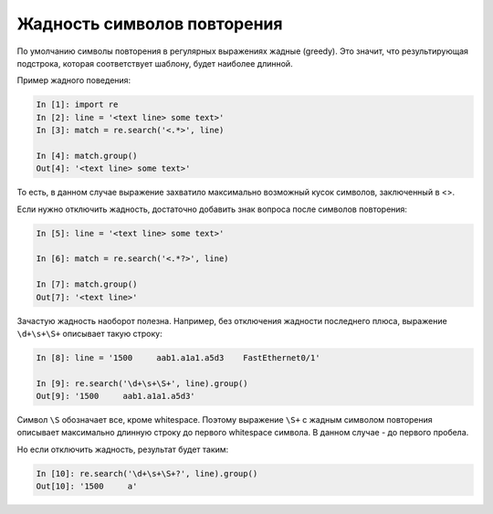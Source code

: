 Жадность символов повторения
----------------------------

По умолчанию символы повторения в регулярных выражениях жадные (greedy).
Это значит, что результирующая подстрока, которая соответствует шаблону,
будет наиболее длинной.

Пример жадного поведения:

.. code:: python

    In [1]: import re
    In [2]: line = '<text line> some text>'
    In [3]: match = re.search('<.*>', line)

    In [4]: match.group()
    Out[4]: '<text line> some text>'

То есть, в данном случае выражение захватило максимально возможный кусок
символов, заключенный в <>.

Если нужно отключить жадность, достаточно добавить знак вопроса после
символов повторения:

.. code:: python

    In [5]: line = '<text line> some text>'

    In [6]: match = re.search('<.*?>', line)

    In [7]: match.group()
    Out[7]: '<text line>'

Зачастую жадность наоборот полезна. Например, без отключения жадности
последнего плюса, выражение ``\d+\s+\S+`` описывает такую строку:

.. code:: python

    In [8]: line = '1500     aab1.a1a1.a5d3    FastEthernet0/1'

    In [9]: re.search('\d+\s+\S+', line).group()
    Out[9]: '1500     aab1.a1a1.a5d3'

Символ ``\S`` обозначает все, кроме whitespace. Поэтому выражение
``\S+`` с жадным символом повторения описывает максимально длинную
строку до первого whitespace символа. В данном случае - до первого
пробела.

Но если отключить жадность, результат будет таким:

.. code:: python

    In [10]: re.search('\d+\s+\S+?', line).group()
    Out[10]: '1500     a'

